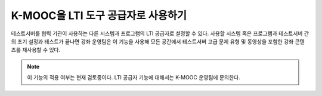 .. _Using Open edX as an LTI Tool Provider:

######################################
K-MOOC을 LTI 도구 공급자로 사용하기
######################################

테스트서버를 협력 기관이 사용하는 다른 시스템과 프로그램의 LTI 공급자로 설정할 수 있다. 사용할 시스템 혹은 프로그램과 테스트서버 간의 초기 설정과 테스트가 끝나면 강좌 운영팀은 이 기능을 사용해 모든 공간에서 테스트서버 고급 문제 유형 및 동영상을 포함한 강좌 콘텐츠를 재사용할 수 있다. 

.. note::
  이 기능의 적용 여부는 현재 검토중이다. LTI 공급자 기능에 대해서는 K-MOOC 운영팀에 문의한다.



.. _Configuring an edX Instance as an LTI Tool Provider: http://edx.readthedocs.org/projects/edx-installing-configuring-and-running/en/latest/configuration/lti/index.html

